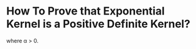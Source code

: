 * How To Prove that Exponential Kernel is a Positive Definite Kernel?
\begin{equation}
k(x,z) = e^{-\alpha \|x-z \|}
\end{equation} 
where \alpha > 0.

